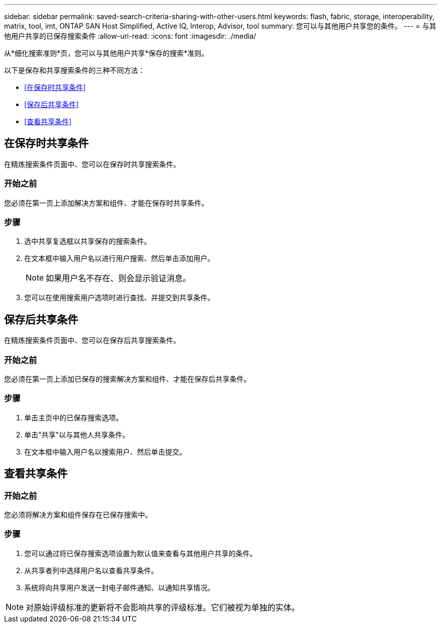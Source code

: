 ---
sidebar: sidebar 
permalink: saved-search-criteria-sharing-with-other-users.html 
keywords: flash, fabric, storage, interoperability, matrix, tool, imt, ONTAP SAN Host Simplified, Active IQ, Interop, Advisor, tool 
summary: 您可以与其他用户共享您的条件。 
---
= 与其他用户共享的已保存搜索条件
:allow-uri-read: 
:icons: font
:imagesdir: ./media/


[role="lead"]
从*细化搜索准则*页，您可以与其他用户共享*保存的搜索*准则。

以下是保存和共享搜索条件的三种不同方法：

* <<在保存时共享条件>>
* <<保存后共享条件>>
* <<查看共享条件>>




== 在保存时共享条件

在精炼搜索条件页面中、您可以在保存时共享搜索条件。



=== 开始之前

您必须在第一页上添加解决方案和组件、才能在保存时共享条件。



=== 步骤

. 选中共享复选框以共享保存的搜索条件。
. 在文本框中输入用户名以进行用户搜索、然后单击添加用户。
+

NOTE: 如果用户名不存在、则会显示验证消息。

. 您可以在使用搜索用户选项时进行查找、并提交到共享条件。




== 保存后共享条件

在精炼搜索条件页面中、您可以在保存后共享搜索条件。



=== 开始之前

您必须在第一页上添加已保存的搜索解决方案和组件、才能在保存后共享条件。



=== 步骤

. 单击主页中的已保存搜索选项。
. 单击"共享"以与其他人共享条件。
. 在文本框中输入用户名以搜索用户、然后单击提交。




== 查看共享条件



=== 开始之前

您必须将解决方案和组件保存在已保存搜索中。



=== 步骤

. 您可以通过将已保存搜索选项设置为默认值来查看与其他用户共享的条件。
. 从共享者列中选择用户名以查看共享条件。
. 系统将向共享用户发送一封电子邮件通知、以通知共享情况。



NOTE: 对原始评级标准的更新将不会影响共享的评级标准。它们被视为单独的实体。
